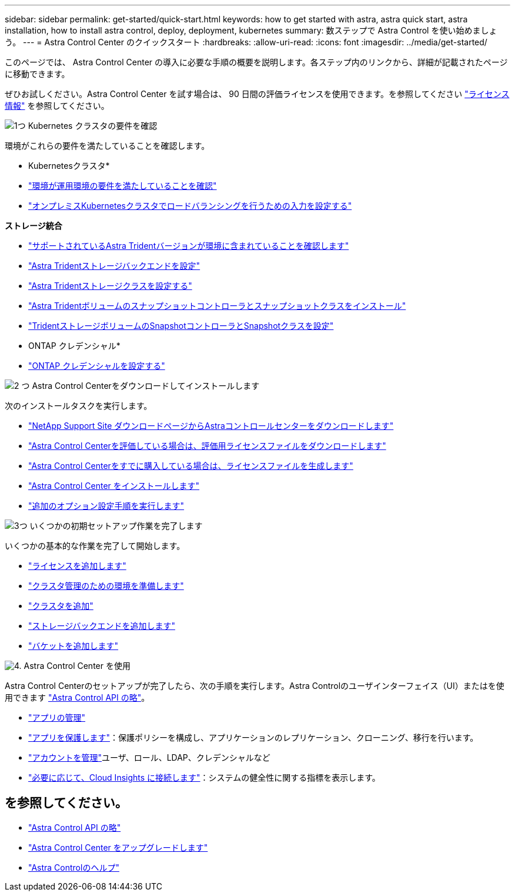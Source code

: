 ---
sidebar: sidebar 
permalink: get-started/quick-start.html 
keywords: how to get started with astra, astra quick start, astra installation, how to install astra control, deploy, deployment, kubernetes 
summary: 数ステップで Astra Control を使い始めましょう。 
---
= Astra Control Center のクイックスタート
:hardbreaks:
:allow-uri-read: 
:icons: font
:imagesdir: ../media/get-started/


[role="lead"]
このページでは、 Astra Control Center の導入に必要な手順の概要を説明します。各ステップ内のリンクから、詳細が記載されたページに移動できます。

ぜひお試しください。Astra Control Center を試す場合は、 90 日間の評価ライセンスを使用できます。を参照してください link:../concepts/licensing.html["ライセンス情報"^] を参照してください。

.image:https://raw.githubusercontent.com/NetAppDocs/common/main/media/number-1.png["1つ"] Kubernetes クラスタの要件を確認
環境がこれらの要件を満たしていることを確認します。

* Kubernetesクラスタ*

* link:../get-started/requirements.html#operational-environment-requirements["環境が運用環境の要件を満たしていることを確認"^]
* link:../get-started/requirements.html#ingress-for-on-premises-kubernetes-clusters["オンプレミスKubernetesクラスタでロードバランシングを行うための入力を設定する"^]


*ストレージ統合*

* link:../get-started/requirements.html#operational-environment-requirements["サポートされているAstra Tridentバージョンが環境に含まれていることを確認します"^]
* https://docs.netapp.com/us-en/trident/trident-get-started/kubernetes-postdeployment.html#step-1-create-a-backend["Astra Tridentストレージバックエンドを設定"^]
* https://docs.netapp.com/us-en/trident/trident-use/manage-stor-class.html["Astra Tridentストレージクラスを設定する"^]
* https://docs.netapp.com/us-en/trident/trident-use/vol-snapshots.html#deploying-a-volume-snapshot-controller["Astra Tridentボリュームのスナップショットコントローラとスナップショットクラスをインストール"^]
* https://docs.netapp.com/us-en/trident/trident-use/vol-snapshots.html["TridentストレージボリュームのSnapshotコントローラとSnapshotクラスを設定"^]


* ONTAP クレデンシャル*

* link:../get-started/setup_overview.html#prepare-your-environment-for-cluster-management-using-astra-control["ONTAP クレデンシャルを設定する"^]


.image:https://raw.githubusercontent.com/NetAppDocs/common/main/media/number-2.png["2 つ"] Astra Control Centerをダウンロードしてインストールします
次のインストールタスクを実行します。

* https://mysupport.netapp.com/site/products/all/details/astra-control-center/downloads-tab["NetApp Support Site ダウンロードページからAstraコントロールセンターをダウンロードします"^]
* link:https://mysupport.netapp.com/site/downloads/evaluation/astra-control-center["Astra Control Centerを評価している場合は、評価用ライセンスファイルをダウンロードします"^]
* link:../concepts/licensing.html["Astra Control Centerをすでに購入している場合は、ライセンスファイルを生成します"^]
* link:../get-started/install_overview.html["Astra Control Center をインストールします"^]
* link:../get-started/configure-after-install.html["追加のオプション設定手順を実行します"^]


.image:https://raw.githubusercontent.com/NetAppDocs/common/main/media/number-3.png["3つ"] いくつかの初期セットアップ作業を完了します
いくつかの基本的な作業を完了して開始します。

* link:../get-started/setup_overview.html#add-a-license-for-astra-control-center["ライセンスを追加します"^]
* link:../get-started/setup_overview.html#prepare-your-environment-for-cluster-management-using-astra-control["クラスタ管理のための環境を準備します"^]
* link:../get-started/setup_overview.html#add-cluster["クラスタを追加"^]
* link:../get-started/setup_overview.html#add-a-storage-backend["ストレージバックエンドを追加します"^]
* link:../get-started/setup_overview.html#add-a-bucket["バケットを追加します"^]


.image:https://raw.githubusercontent.com/NetAppDocs/common/main/media/number-4.png["4."] Astra Control Center を使用
Astra Control Centerのセットアップが完了したら、次の手順を実行します。Astra Controlのユーザインターフェイス（UI）またはを使用できます https://docs.netapp.com/us-en/astra-automation/index.html["Astra Control API の略"^]。

* link:../use/manage-apps.html["アプリの管理"^]
* link:../use/protection-overview.html["アプリを保護します"^]：保護ポリシーを構成し、アプリケーションのレプリケーション、クローニング、移行を行います。
* link:../use/manage-local-users-and-roles.html["アカウントを管理"^]ユーザ、ロール、LDAP、クレデンシャルなど
* link:../use/monitor-protect.html#connect-to-cloud-insights["必要に応じて、Cloud Insights に接続します"^]：システムの健全性に関する指標を表示します。




== を参照してください。

* https://docs.netapp.com/us-en/astra-automation/index.html["Astra Control API の略"^]
* link:../use/upgrade-acc.html["Astra Control Center をアップグレードします"^]
* link:../support/get-help.html["Astra Controlのヘルプ"^]


